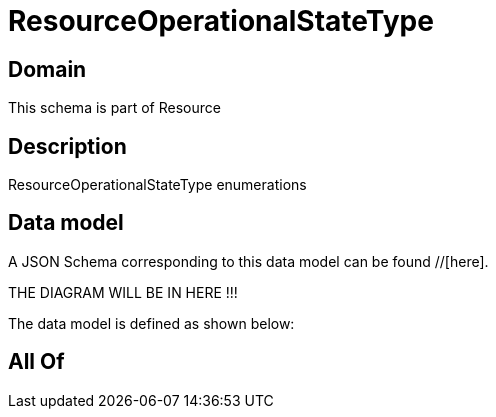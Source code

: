 = ResourceOperationalStateType

[#domain]
== Domain

This schema is part of Resource

[#description]
== Description
ResourceOperationalStateType enumerations


[#data_model]
== Data model

A JSON Schema corresponding to this data model can be found //[here].

THE DIAGRAM WILL BE IN HERE !!!


The data model is defined as shown below:


[#all_of]
== All Of

